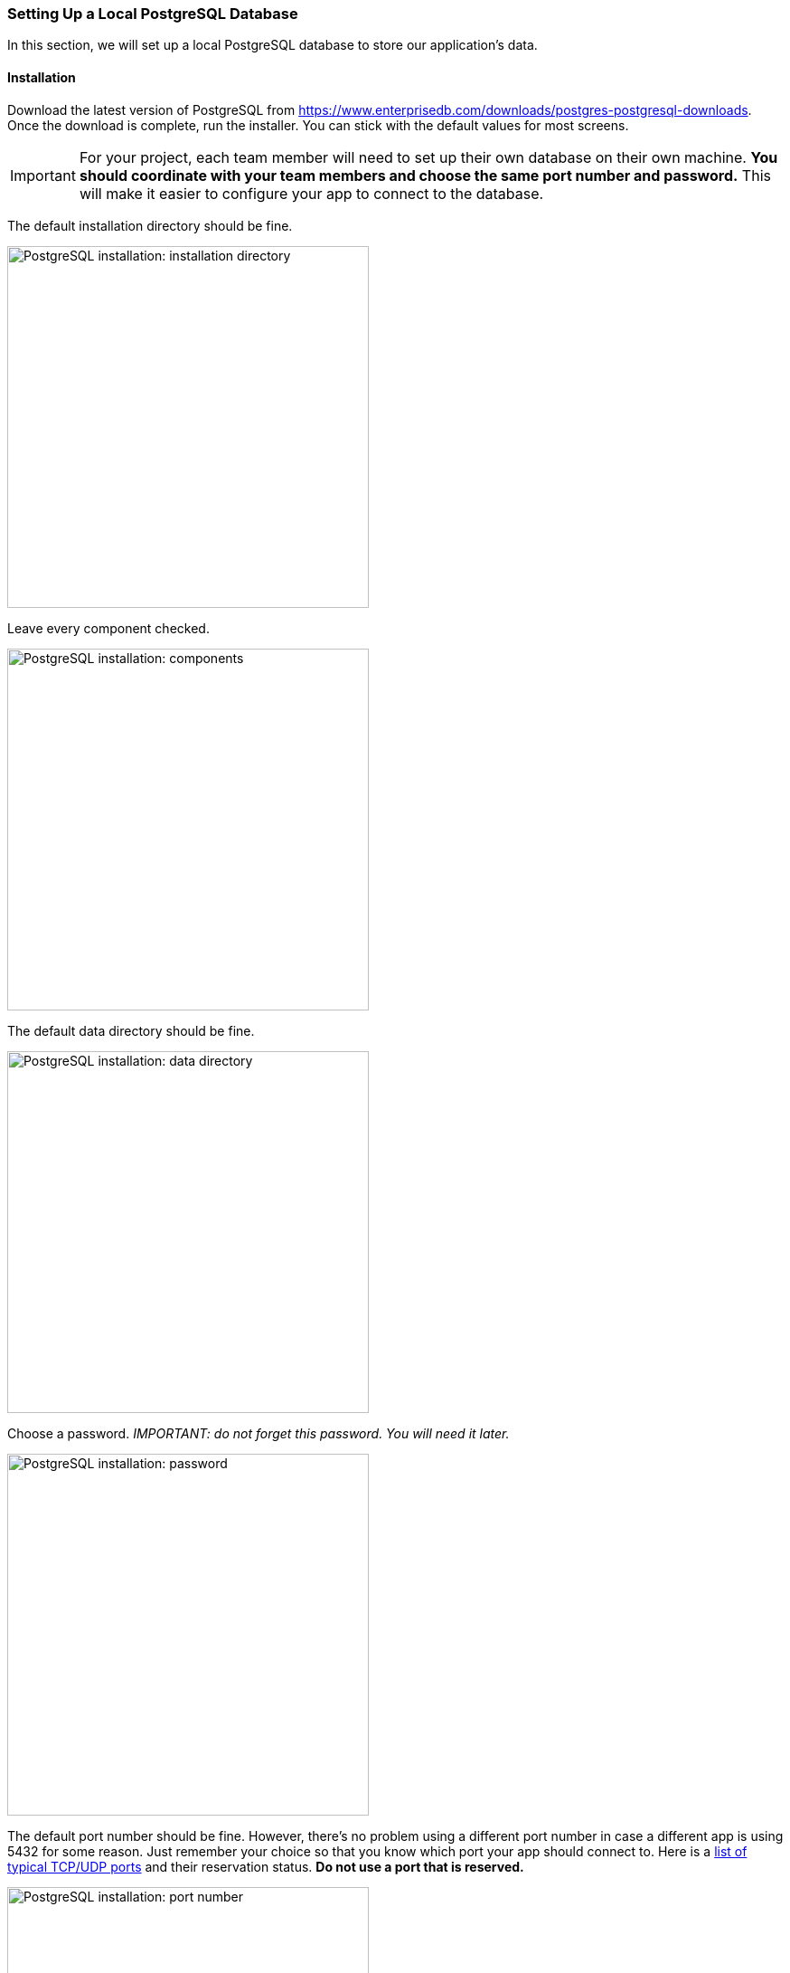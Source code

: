 === Setting Up a Local PostgreSQL Database
In this section, we will set up a local PostgreSQL database to store our application's data.

==== Installation
Download the latest version of PostgreSQL from https://www.enterprisedb.com/downloads/postgres-postgresql-downloads. Once the download is complete, run the installer. You can stick with the default values for most screens.

IMPORTANT: For your project, each team member will need to set up their own database on their own machine.
*You should coordinate with your team members and choose the same port number and password.*
This will make it easier to configure your app to connect to the database.

The default installation directory should be fine.

image::psql-setup-installation-directory.PNG[PostgreSQL installation: installation directory,width=400]

Leave every component checked.

image::psql-setup-components.png[PostgreSQL installation: components,width=400]

The default data directory should be fine.

image::psql-setup-data-directory.png[PostgreSQL installation: data directory,width=400]

Choose a password. _IMPORTANT: do not forget this password. You will need it later._

image::psql-setup-password.png[PostgreSQL installation: password,width=400]

The default port number should be fine.
However, there's no problem using a different port number in case a different app is using 5432 for some reason.
Just remember your choice so that you know which port your app should connect to.
Here is a https://en.wikipedia.org/wiki/List_of_TCP_and_UDP_port_numbers[list of typical TCP/UDP ports] and their reservation status.
*Do not use a port that is reserved.*

image::psql-setup-port.png[PostgreSQL installation: port number,width=400]

The default locale should be fine.

image::psql-setup-locale.png[PostgreSQL installation: locale,width=400]

The summary might look something like this:

image::psql-setup-summary.png[PostgreSQL installation: summary,width=400]

There's no need for other tools, so you can skip the Stack Builder after the installation by unchecking the checkbox.

image::psql-setup-skip-stack-builder.png[PostgreSQL installation: skip Stack Builder,width=400]

Once PostgreSQL is installed, you should be able to connect to your local instance by running the command `psql --username postgres` and entering your password (I hope you haven't forgotten it already).
If you didn't use the default port number, you can pass the additional command-line argument `--port` (e.g., `psql --username postgres --port 5433`).

NOTE: If you get an error with some variation of the message "command 'psql' not found," then you likely need to add `psql` to your PATH environment variable.
It should be straightforward to find online instructions to do so on your operating system.

For the course project, each team member will need to set up a separate database instance on their own computer.
To simplify configuring your app to connect to the database, each team member should use the same password and port number.
If you initially chose different passwords, you can change your password by running `psql`, running the command `\password postgres`, and then entering the new password when prompted.
You can similarly change the port number (e.g., by following https://www.commandprompt.com/education/how-to-change-default-port-in-postgresql/[these instructions]).
In short:

. In `psql`, run the command `show config_file;` (note the trailing semicolon) to locate the configuration file which stores the port number.
. Exit `psql`.
. Open the configuration file, locate the line `port = 5432` (where 5432 is replaced by your old port number), change the port number, and save the file.
. Restart the PostgreSQL service (or just restart your computer).

==== Creating a Database

One database management system (in this case, PostgreSQL) can host multiple databases.
In `psql`, create a new database for the event registration app using the command
```
CREATE DATABASE event_registration;
```

Check that the database exists by running the command `\l`:

image::psql-create-database.png[PostgreSQL create database]
